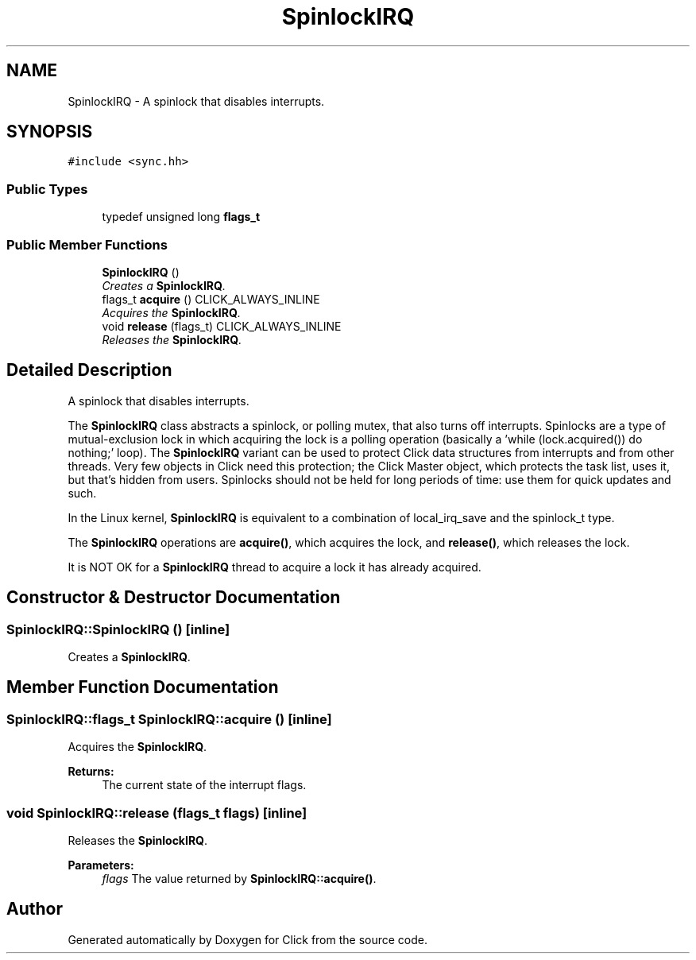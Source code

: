 .TH "SpinlockIRQ" 3 "Thu Oct 12 2017" "Click" \" -*- nroff -*-
.ad l
.nh
.SH NAME
SpinlockIRQ \- A spinlock that disables interrupts\&.  

.SH SYNOPSIS
.br
.PP
.PP
\fC#include <sync\&.hh>\fP
.SS "Public Types"

.in +1c
.ti -1c
.RI "typedef unsigned long \fBflags_t\fP"
.br
.in -1c
.SS "Public Member Functions"

.in +1c
.ti -1c
.RI "\fBSpinlockIRQ\fP ()"
.br
.RI "\fICreates a \fBSpinlockIRQ\fP\&. \fP"
.ti -1c
.RI "flags_t \fBacquire\fP () CLICK_ALWAYS_INLINE"
.br
.RI "\fIAcquires the \fBSpinlockIRQ\fP\&. \fP"
.ti -1c
.RI "void \fBrelease\fP (flags_t) CLICK_ALWAYS_INLINE"
.br
.RI "\fIReleases the \fBSpinlockIRQ\fP\&. \fP"
.in -1c
.SH "Detailed Description"
.PP 
A spinlock that disables interrupts\&. 

The \fBSpinlockIRQ\fP class abstracts a spinlock, or polling mutex, that also turns off interrupts\&. Spinlocks are a type of mutual-exclusion lock in which acquiring the lock is a polling operation (basically a 'while
(lock\&.acquired()) do nothing;' loop)\&. The \fBSpinlockIRQ\fP variant can be used to protect Click data structures from interrupts and from other threads\&. Very few objects in Click need this protection; the Click Master object, which protects the task list, uses it, but that's hidden from users\&. Spinlocks should not be held for long periods of time: use them for quick updates and such\&.
.PP
In the Linux kernel, \fBSpinlockIRQ\fP is equivalent to a combination of local_irq_save and the spinlock_t type\&.
.PP
The \fBSpinlockIRQ\fP operations are \fBacquire()\fP, which acquires the lock, and \fBrelease()\fP, which releases the lock\&.
.PP
It is NOT OK for a \fBSpinlockIRQ\fP thread to acquire a lock it has already acquired\&. 
.SH "Constructor & Destructor Documentation"
.PP 
.SS "SpinlockIRQ::SpinlockIRQ ()\fC [inline]\fP"

.PP
Creates a \fBSpinlockIRQ\fP\&. 
.SH "Member Function Documentation"
.PP 
.SS "SpinlockIRQ::flags_t SpinlockIRQ::acquire ()\fC [inline]\fP"

.PP
Acquires the \fBSpinlockIRQ\fP\&. 
.PP
\fBReturns:\fP
.RS 4
The current state of the interrupt flags\&. 
.RE
.PP

.SS "void SpinlockIRQ::release (flags_t flags)\fC [inline]\fP"

.PP
Releases the \fBSpinlockIRQ\fP\&. 
.PP
\fBParameters:\fP
.RS 4
\fIflags\fP The value returned by \fBSpinlockIRQ::acquire()\fP\&. 
.RE
.PP


.SH "Author"
.PP 
Generated automatically by Doxygen for Click from the source code\&.
